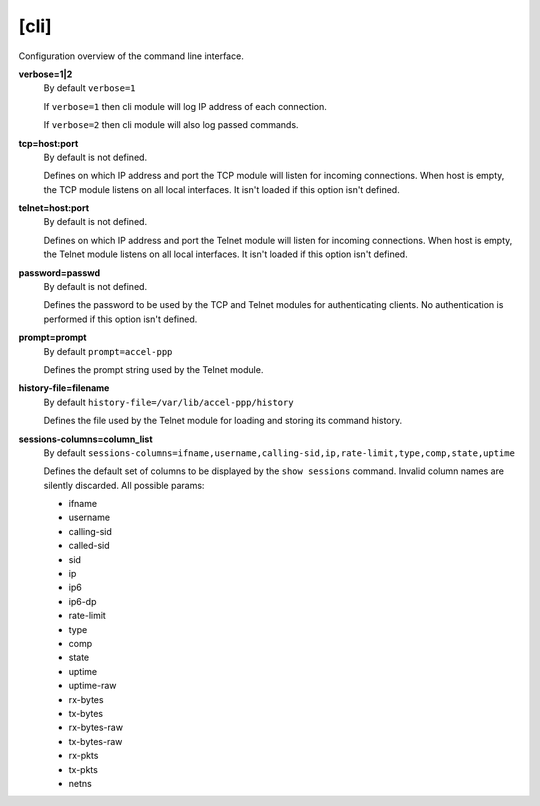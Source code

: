 .. _cli_configuration:

[cli]
=====

Configuration overview of the command line interface.

**verbose=1|2**
  By default ``verbose=1``

  If ``verbose=1`` then cli module will log IP address of each connection. 
  
  If ``verbose=2`` then cli module will also log passed commands.

**tcp=host:port**
  By default is not defined.
  
  Defines on which IP address and port the TCP module will listen for incoming connections. When host is empty, the TCP module listens on all local interfaces. It isn't loaded if this option isn't defined.

**telnet=host:port**
  By default is not defined.

  Defines on which IP address and port the Telnet module will listen for incoming connections. When host is empty, the Telnet module listens on all local interfaces. It isn't loaded if this option isn't defined.

**password=passwd**
  By default is not defined.

  Defines the password to be used by the TCP and Telnet modules for authenticating clients. No authentication is performed if this option isn't defined.
  
**prompt=prompt**
  By default ``prompt=accel-ppp``

  Defines the prompt string used by the Telnet module.

**history-file=filename**
  By default ``history-file=/var/lib/accel-ppp/history``

  Defines the file used by the Telnet module for loading and storing its command history.

**sessions-columns=column_list**
  By default ``sessions-columns=ifname,username,calling-sid,ip,rate-limit,type,comp,state,uptime``

  Defines the default set of columns to be displayed by the ``show sessions`` command. Invalid column names are silently discarded. All possible params:
  
  * ifname
  * username
  * calling-sid
  * called-sid
  * sid 
  * ip 
  * ip6
  * ip6-dp
  * rate-limit
  * type
  * comp
  * state
  * uptime
  * uptime-raw
  * rx-bytes
  * tx-bytes
  * rx-bytes-raw
  * tx-bytes-raw
  * rx-pkts
  * tx-pkts
  * netns
